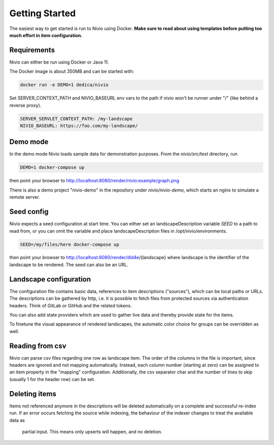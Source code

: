 Getting Started
===============

The easiest way to get started is run to Nivio using Docker. **Make sure to read about using templates before putting too much effort in item configuration.**


Requirements
------------

Nivio can either be run using Docker or Java 11.

The Docker image is about 350MB and can be started with:

.. code-block:: bash

    docker run -e DEMO=1 dedica/nivio

Set SERVER_CONTEXT_PATH and NIVIO_BASEURL env vars to the path if nivio won't be runner under "/" (like behind a reverse proxy).

.. code-block:: bash

   SERVER_SERVLET_CONTEXT_PATH: /my-landscape
   NIVIO_BASEURL: https://foo.com/my-landscape/


Demo mode
---------

In the demo mode Nivio loads sample data for demonstration purposes. From the `nivio/src/test` directory, run

.. code-block:: bash

    DEMO=1 docker-compose up

then point your browser to http://localhost:8080/render/nivio:example/graph.png

There is also a demo project "nivio-demo" in the repository under `nivio/nivio-demo`, which starts an nginx to simulate a remote server.

Seed config
-----------

Nivio expects a seed configuration at start time. You can either set an landscapeDescription variable *SEED* to a path to read from,
or you can omit the variable and place landscapeDescription files in /opt/nivio/environments.

.. code-block:: bash

    SEED=/my/files/here docker-compose up

then point your browser to http://localhost:8080/render/dld4e/{landscape} where landscape is the identifier of the landscape
to be rendered. The seed can also be an URL.


Landscape configuration
-----------------------

The configuration file contains basic data, references to item descriptions ("sources"), which can be local paths or URLs.
The descriptions can be gathered by http, i.e. it is possible to fetch files from protected sources via authentication headers.
Think of GitLab or GitHub and the related tokens.

You can also add state providers which are used to gather live data and thereby provide state for the items.

To finetune the visual appearance of rendered landscapes, the automatic color choice for groups can be overridden as well.

.. code-block:: yaml
   :linenos:

    identifier: nivio:example
    name: Landscape example
    contact: mail@acme.org
    description: This is an example landscape.
    sources:
      - "./items/wordpress.yml"
      - url: "./items/dashboard.yml"
        format: nivio
      - url: "http://some.server/docker-compose.yml"
        format: docker-compose-v2
      - url: https://gitlab.com/bonndan/nivio-private-demo/raw/docker-compose.yml
        headerTokenName: PRIVATE_TOKEN
        headerTokenValue: ${MY_SECRET_TOKEN_ENV_VAR}
      - url: xxx
        format: kubernetes

    config:
      groups:
        content:
          color: "24a0ed"


Reading from csv
-----------------------------

Nivio can parse csv files regarding one row as landscape item. The order of the columns in the file is important, since
headers are ignored and not mapping automatically. Instead, each column number (starting at zero) can be assigned to an
item property in the "mapping" configuration. Additionally, the csv separator char and the number of lines to
skip (usually 1 for the header row) can be set.

.. code-block:: yaml
   :linenos:

    sources:
     - url: "./services/test.csv"
       format: csv
       mapping:
         identifier: 1
         name: 0
         description: 2
         providedBy: 3
       separator: ";"
       skipLines: 1


Deleting items
-----------------

Items not referenced anymore in the descriptions will be deleted automatically on a complete and successful re-index run.
If an error occurs fetching the source while indexing, the behaviour of the indexer changes to treat the available data as
 partial input. This means only upserts will happen, and no deletion.

